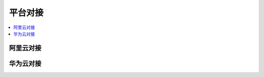 
.. _cloud:

平台对接
===============


.. contents::
    :local:

阿里云对接
-----------


.. image:: ../_static/images/qitas.png

华为云对接
-----------

